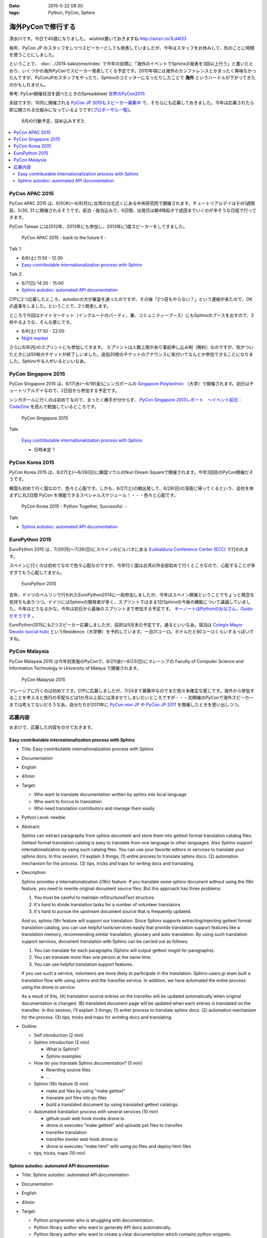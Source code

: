 :date: 2015-5-22 08:30
:tags: Python, PyCon, Sphinx

=====================================
海外PyConで修行する
=====================================

清水川です。今日で40歳になりました。 wishlist置いておきますね http://amzn.to/1Ld4I33

毎年、PyCon JP のスタッフをしつつスピーカーとしても発表していましたが、今年はスタッフをお休みして、別のことに時間を使うことにしました。

ということで、 :doc:`../2015-kakizome/index` で今年の目標に「海外のイベントでSphinxの発表を3回以上行う」と書いたとおり、いくつかの海外PyConでスピーカー発表してくる予定です。2010年頃には海外のカンファレンスとかまったく興味なかったんですが、PyConJPのスタッフをやったり、Sphinxのコミッターになったりしたことで **海外** というハードルが下がってきたのかもしれません。

参考: PyCon開催状況を調べたときのSpreadsheet `世界のPyCon2015`_ 

余談ですが、10月に開催される `PyCon JP 2015もスピーカー募集中`_ で、そちらにも応募しておきました。今年は応募されたら即公開される仕組みになっているようです(`プロポーザル一覧`_)。


.. _PyCon JP 2015もスピーカー募集中: http://pyconjp.blogspot.jp/2015/05/call-for-proposals.html
.. _プロポーザル一覧: https://pycon.jp/2015/ja/proposals/vote_list/
.. _世界のPyCon2015: http://goo.gl/cWj6Lj

.. figure:: schedule.jpg

   6月の行動予定、詰め込みすぎた


.. contents::
   :local:


PyCon APAC 2015
=================

PyCon APAC 2015 は、6/5(木)～6/8(月)に台湾の台北近くにある中央研究院で開催されます。チュートリアルデイはその1週間前、5/30, 31 に開催されるそうです。前泊・後泊込みで、6日間、出発日は朝4時起きで成田までいくのが辛そうな日程で行ってきます。

PyCon Taiwan には2012年、2013年にも参加し、2013年に1度スピーカーをしてきました。

.. figure:: pyconapac2015.png
   :target: https://tw.pycon.org/2015apac/en/

   PyCon APAC 2015 - back to the future II -

Talk 1:

* 6/6(土) 11:50 - 12:30
* `Easy contributable internationalization process with Sphinx`__

.. __: https://tw.pycon.org/2015apac/en/program/50

Talk 2:

* 6/7(日) 14:20 - 15:00
* `Sphinx autodoc: automated API documentation`__

.. __: https://tw.pycon.org/2015apac/en/program/69


CfPに2つ応募したところ、autodocの方が審査を通ったのですが、その後「2つ目もやらない？」という連絡が来たので、OKの返事をしました。ということで、2つ発表します。

ところで今回はナイトマーケット（インクルードのパーティ、兼、コミュニティーブース）にもSphinxのブースを出すので、3枠やるような、そんな感じです。

* 6/6(土) 17:30 - 22:00
* `Night market`__

.. __: https://tw.pycon.org/2015apac/en/program/night-party/


さらに6/8(月)のスプリントにも参加してきます。
スプリントは人数上限があり事前申し込み制（無料）なのですが、気がついたときには50枚のチケットが終了しいました。追加20枚のチケットのアナウンスに気付いてなんとか参加できることになりました。Sphinxやる人がいるといいなあ。


PyCon Singapore 2015
=====================

PyCon Singapore 2015 は、6/17(水)～6/19(金)にシンガポールの `Singapore Polytechnic`_ （大学）で開催されます。初日はチュートリアルデイなので、2日目から参加する予定です。

シンガポールに行くのは初めてなので、まったく勝手が分からず、 `PyCon Singapore 2013レポート　～イベント前日：CodeZine`_ を読んで勉強しているところです。

.. _PyCon Singapore 2013レポート　～イベント前日：CodeZine: http://codezine.jp/article/detail/7269


.. figure:: pyconsg2015.png
   :target: https://pycon.sg/

   PyCon Singapore 2015

Talk:

.. figure:: pyconsg2015-talk.png
   :target: https://pycon.sg/schedule/presentation/49/

   `Easy contributable internationalization process with Sphinx`__

   * 日時未定？


.. __: https://pycon.sg/schedule/presentation/49/
.. _Singapore Polytechnic: http://www.sp.edu.sg/


PyCon Korea 2015
=================

PyCon Korea 2015 は、6/27(土)～6/28(日)に韓国ソウルのNuri Dream Squareで開催されます。今年2回目のPyCon開催だそうです。

韓国も初めて行く国なので、色々と心配です。しかも、6/27(土)の朝出発して、6/28(日)の深夜に帰ってくるという、会社を休まずに丸2日間 PyCon を堪能できるスペシャルスケジュール！・・・色々と心配です。

.. figure:: pyconkr2015.png
   :target: http://www.pycon.kr/2015/

   PyCon Korea 2015 - Python Together, Successful. -


Talk:

* `Sphinx autodoc: automated API documentation`__

.. __: http://www.pycon.kr/2015/program/33


EuroPython 2015
================

EuroPython 2015 は、7/20(月)～7/26(日)にスペインのビルバオにある `Euskalduna Conference Center (ECC)`_ で行われます。

スペインに行くのは初めてなので色々心配なのですが、今年行く国は台湾以外全部初めて行くところなので、心配することが多すぎてもう心配してません。

.. _Euskalduna Conference Center (ECC): https://ep2015.europython.eu/en/venue/

.. figure:: europython2015.png
   :target: https://ep2015.europython.eu/en/

   EuroPython 2015

去年、ドイツのベルリンで行われたEuroPython2014に一般参加しましたが、今年はスペイン開催ということでちょっと残念な気持ちもありつつ。ドイツにはSphinxの開発者が多く、スプリントではまる1日Sphinxの今後の機能について議論していました。今年はどうなるかな。今年は初日から最後のスプリントまで参加する予定です。 `キーノートはPythonのお父さん、Guidoだそうです`_ 。

.. _キーノートはPythonのお父さん、Guidoだそうです: https://mail.python.org/pipermail/python-announce-list/2015-February/010629.html

EuroPython2015にも2つスピーカー応募しましたが、採択は5月末の予定です。通るといいなあ。宿泊は `Colegio Mayor Deusto (social hub)`_ というResidence（大学寮）を予約しています。一泊31ユーロ。ホテルだと80ユーロくらいするっぽいですね。

.. _Colegio Mayor Deusto (social hub): https://ep2015.europython.eu/en/venue/accommodation/

PyCon Malaysia
================

PyCon Malaysia 2015 は今年初実施のPyConで、8/21(金)～8/23(日)にマレーシアの Faculty of Computer Science and Information Technology in University of Malaya で開催されます。

.. figure:: pyconmy2015.png
   :target: http://www.pycon.my/

   PyCon Malaysia 2015


マレーシアに行くのは初めてです。CfPに応募しましたが、7/24まで募集中なのでまだ色々未確定な感じです。海外から参加することを考えると旅行の手配などは1か月以上前には済ませてしまいたいところですが・・・初開催のPyConで海外スピーカーまでは考えてないだろうなあ。自分たちが2011年に `PyCon mini JP`_ や `PyCon JP 2011`_ を開催したときを思い出しつつ。

.. _PyCon mini JP: https://sites.google.com/site/pyconminijp/
.. _PyCon JP 2011: http://2011.pycon.jp/


応募内容
=============

おまけで、応募した内容をのせておきます。

Easy contributable internationalization process with Sphinx
-------------------------------------------------------------

* Title: Easy contributable internationalization process with Sphinx
* Documentation
* English
* 40min
* Target:

  - Who want to translate documentation written by sphinx into local language
  - Who want to forcus to translation
  - Who need translation contributors and manage them easily

* Python Level: newbie

* Abstract:

  Sphinx can extract paragraphs from sphinx document and store them into gettext format translation catalog files.
  Gettext format translation catalog is easy to translate from one language to other languages.
  Also Sphinx support internationalization by using such catalog files.
  You can use your favorite editors or services to translate your sphinx docs.
  In this session, I'll explain 3 things; (1) entire process to translate sphinx docs. (2) automation mechanism for the process. (3) tips, tricks and traps for writing docs and translating.


* Description:

  Sphinx provides a internationalization (i18n) feature.
  If you translate some sphinx document without using the i18n feature, you need to rewrite original document source files. But this approach has three problems:

  1. You must be careful to maintain reStructuredText structure.
  2. It's hard to divide translation tasks for a number of volunteer translators.
  3. It's hard to pursue the upstream document source that is frequently updated.

  And so, sphinx i18n feature will support our translation.
  Since Sphinx supports extracting/injecting gettext format translation catalog, you can use helpful tools/services easily that provide translation support features like a translation memory, recommending similar translation, glossary and auto-translation.
  By using such translation support services, document translation with Sphinx can be carried out as follows:

  1. You can translate for each paragraphs (Sphinx will output gettext msgid for paragraphs).
  2. You can translate more than one person at the same time.
  3. You can use helpful translation support features.

  If you use such a service, volunteers are more likely to participate in the translation.
  Sphinx-users.jp team built a translation flow with using sphinx and the transifex service.
  In addition, we have automated the entire process using the drone.io service.

  As a result of this,
  (A) translation source entries on the transifex will be updated automatically when original documentation is changed.
  (B) translated document page will be updated when each entries is translated on the transifex.
  In this session, I'll explain 3 things; (1) entier process to translate sphinx docs. (2) automation mechanism for the process. (3) tips, tricks and traps for wrinting docs and translating.

* Outline:

  * Self introduction (2 min)

  * Sphinx introduction (2 min)

    * What is Sphinx?
    * Sphinx examples

  * How do you translate Sphinx documentation? (5 min)

    * Rewriting source files
    * ...

  * Sphinx i18n feature (5 min)

    * make pot files by using "make gettext"
    * translate pot files into po files
    * build a translated document by using translated gettext catalogs

  * Automated translation process with several services (10 min)

    * github push web hook invoke drone.io
    * drone.io executes "make gettext" and uploads pot files to transifex
    * transifex translation
    * transifex invoke web hook drone.io
    * drone.io executes "make html" with using po files and deploy html files

  * tips, tricks, traps (10 min)



Sphinx autodoc: automated API documentation
-----------------------------------------------

* Title: Sphinx autodoc: automated API documentation
* Documentation
* English
* 40min
* Target:

  - Python programmer who is struggling with documentation.
  - Python library author who want to generate API docs automatically.
  - Python library author who want to create a clear documentation which contains python snippets.


* Python Level: intermediate

* Abstract:

  Using the automated documentation feature of Sphinx, you can make with ease the extensive documentation of Python program.
  You just write python function documents (docstrings), Sphinx organizes them into the document, can be converted to a variety of formats.
  In this session, I'll explain a documentation procedure that uses with sphinx autodoc and autosummary extensions.


* Description:

  Sphinx provides autodoc feature that generate document from docstring in your python sources.
  The docstring that contains description and example of the use of function written near the program, makes doc easy to update.
  In addition, the output of the Sphinx will make you understand what to write in docstring. As a result, this will improve your motivation of doc writing.

  To use the autodoc, you must specify python modules to automodule directive one by one. This is a tedious task, hoswever autosummary extension automate this task.
  In most cases, once developers have developed the API, you only need to run the make html of Sphinx, you get a nicely formatted document.

  Sphinx also has coverage and doctest extentions.
  These support writing the documentation to work with autodoc.
  This allow you to check the APIs that have not been documented or you can verify each doctest part is correct or not.

  If you use such autodoc-related extensions, you can create a Sphinx API documentation in the following procedure.

  1. make coverage; you can get the APIs that have not been documented.
  2. Write docstrings that includes the doctest format how to use the API.
  3. make doctest; you can verify each doctest part is correct or not.
  4. make html; you can generate the HTML or your favorite format.

  In this session, I'll explain a documentation procedure that uses with sphinx autodoc, autosummary, coverage and doctest extensions.


* Outline:

  * Self introduction (2 min)

  * Sphinx introduction (2 min)

    * What is Sphinx?
    * Sphinx examples

  * Have you written API docs for your code? (2 min)

    * I don't know what/where should I write.
    * Docstrings is needed? Are there some specific format?

  * Getting start Sphinx (2 min)

    * How to install Sphinx
    * How to start a Sphinx project

  * Generate API docs from your python code (5 min)

    * setup autodoc extension
    * write docstrings for yuor python module
    * "automodule & make html" will generate API docs from python code
    * autodoc pros & cons: docs for many modules

  * Listing APIs automatically (5 mins)

    * setup autosummary extension
    * how to use autosummary directive
    * no more autodoc directive

  * Discovering undocumented APIs (5 min)

    * setup coverage extension
    * make coverage

  * Detect deviations of the impl and doc (5 min)

    * setup doctest extension
    * make doctest

  * Overall picture, tips, Q&A (10 min)

    * Overall picture of the process
    * Options for autodoc
    * translate them into other langs

